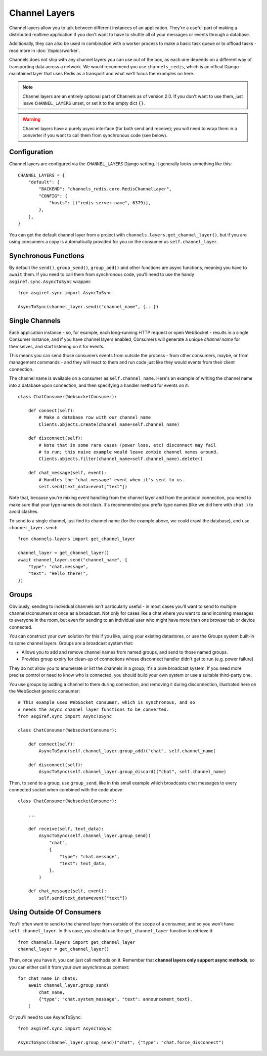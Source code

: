 Channel Layers
==============

Channel layers allow you to talk between different instances of an application.
They're a useful part of making a distributed realtime application if you don't
want to have to shuttle all of your messages or events through a database.

Additionally, they can also be used in combination with a worker process
to make a basic task queue or to offload tasks - read more in
:doc:`/topics/worker`.

Channels does not ship with any channel layers you can use out of the box, as
each one depends on a different way of transporting data across a network. We
would recommend you use ``channels_redis``, which is an offical Django-maintained
layer that uses Redis as a transport and what we'll focus the examples on here.

.. note::

    Channel layers are an entirely optional part of Channels as of version 2.0.
    If you don't want to use them, just leave ``CHANNEL_LAYERS`` unset, or
    set it to the empty dict ``{}``.

.. warning::

    Channel layers have a purely async interface (for both send and receive);
    you will need to wrap them in a converter if you want to call them from
    synchronous code (see below).


Configuration
-------------

Channel layers are configured via the ``CHANNEL_LAYERS`` Django setting. It
generally looks something like this::

    CHANNEL_LAYERS = {
        "default": {
            "BACKEND": "channels_redis.core.RedisChannelLayer",
            "CONFIG": {
                "hosts": [("redis-server-name", 6379)],
            },
        },
    }

You can get the default channel layer from a project with
``channels.layers.get_channel_layer()``, but if you are using consumers a copy
is automatically provided for you on the consumer as ``self.channel_layer``.


Synchronous Functions
---------------------

By default the ``send()``, ``group_send()``, ``group_add()`` and other functions
are async functions, meaning you have to ``await`` them. If you need to call
them from synchronous code, you'll need to use the handy
``asgiref.sync.AsyncToSync`` wrapper::

    from asgiref.sync import AsyncToSync

    AsyncToSync(channel_layer.send)("channel_name", {...})


Single Channels
---------------

Each application instance - so, for example, each long-running HTTP request
or open WebSocket - results in a single Consumer instance, and if you have
channel layers enabled, Consumers will generate a unique *channel name* for
themselves, and start listening on it for events.

This means you can send those consumers events from outside the process -
from other consumers, maybe, or from management commands - and they will react
to them and run code just like they would events from their client connection.

The channel name is available on a consumer as ``self.channel_name``. Here's
an example of writing the channel name into a database upon connection,
and then specifying a handler method for events on it::

    class ChatConsumer(WebsocketConsumer):

        def connect(self):
            # Make a database row with our channel name
            Clients.objects.create(channel_name=self.channel_name)

        def disconnect(self):
            # Note that in some rare cases (power loss, etc) disconnect may fail
            # to run; this naive example would leave zombie channel names around.
            Clients.objects.filter(channel_name=self.channel_name).delete()

        def chat_message(self, event):
            # Handles the "chat.message" event when it's sent to us.
            self.send(text_data=event["text"])

Note that, because you're mixing event handling from the channel layer and
from the protocol connection, you need to make sure that your type names do not
clash. It's recommended you prefix type names (like we did here with ``chat.``)
to avoid clashes.

To send to a single channel, just find its channel name (for the example above,
we could crawl the database), and use ``channel_layer.send``::

    from channels.layers import get_channel_layer

    channel_layer = get_channel_layer()
    await channel_layer.send("channel_name", {
        "type": "chat.message",
        "text": "Hello there!",
    })


Groups
------

Obviously, sending to individual channels isn't particularly useful - in most
cases you'll want to send to multiple channels/consumers at once as a broadcast.
Not only for cases like a chat where you want to send incoming messages to
everyone in the room, but even for sending to an individual user who might have
more than one browser tab or device connected.

You can construct your own solution for this if you like, using your existing
datastores, or use the Groups system built-in to some channel layers. Groups
are a broadcast system that:

* Allows you to add and remove channel names from named groups, and send to
  those named groups.

* Provides group expiry for clean-up of connections whose disconnect handler
  didn't get to run (e.g. power failure)

They do not allow you to enumerate or list the channels in a group; it's a
pure broadcast system. If you need more precise control or need to know who
is connected, you should build your own system or use a suitable third-party
one.

You use groups by adding a channel to them during connection, and removing it
during disconnection, illustrated here on the WebSocket generic consumer::

    # This example uses WebSocket consumer, which is synchronous, and so
    # needs the async channel layer functions to be converted.
    from asgiref.sync import AsyncToSync

    class ChatConsumer(WebsocketConsumer):

        def connect(self):
            AsyncToSync(self.channel_layer.group_add)("chat", self.channel_name)

        def disconnect(self):
            AsyncToSync(self.channel_layer.group_discard)("chat", self.channel_name)

Then, to send to a group, use ``group_send``, like in this small example
which broadcasts chat messages to every connected socket when combined with
the code above::

    class ChatConsumer(WebsocketConsumer):

        ...

        def receive(self, text_data):
            AsyncToSync(self.channel_layer.group_send)(
                "chat",
                {
                    "type": "chat.message",
                    "text": text_data,
                },
            )

        def chat_message(self, event):
            self.send(text_data=event["text"])


Using Outside Of Consumers
--------------------------

You'll often want to send to the channel layer from outside of the scope of
a consumer, and so you won't have ``self.channel_layer``. In this case, you
should use the ``get_channel_layer`` function to retrieve it::

    from channels.layers import get_channel_layer
    channel_layer = get_channel_layer()

Then, once you have it, you can just call methods on it. Remember that
**channel layers only support async methods**, so you can either call it
from your own asynchronous context::

    for chat_name in chats:
        await channel_layer.group_send(
            chat_name,
            {"type": "chat.system_message", "text": announcement_text},
        )

Or you'll need to use AsyncToSync::

    from asgiref.sync import AsyncToSync

    AsyncToSync(channel_layer.group_send)("chat", {"type": "chat.force_disconnect")
